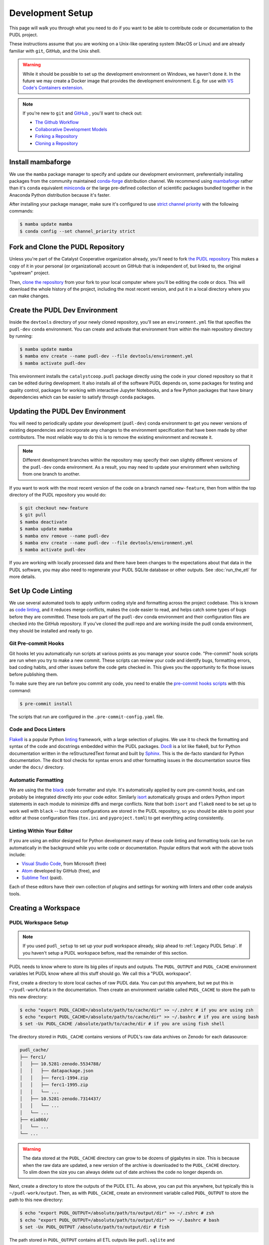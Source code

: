 .. _dev_setup:

===============================================================================
Development Setup
===============================================================================

This page will walk you through what you need to do if you want to be able to
contribute code or documentation to the PUDL project.

These instructions assume that you are working on a Unix-like operating system (MacOS
or Linux) and are already familiar with ``git``, GitHub, and the Unix shell.

.. warning::

    While it should be possible to set up the development environment on Windows, we
    haven't done it. In the future we may create a Docker image that provides the
    development environment. E.g. for use with `VS Code's Containers extension
    <https://code.visualstudio.com/docs/remote/containers>`__.

.. note::

    If you're new to ``git`` and `GitHub <https://github.com>`__ , you'll want to
    check out:

    * `The Github Workflow <https://guides.github.com/introduction/flow/>`__
    * `Collaborative Development Models <https://help.github.com/en/articles/about-collaborative-development-models>`__
    * `Forking a Repository <https://help.github.com/en/articles/fork-a-repo>`__
    * `Cloning a Repository <https://help.github.com/articles/cloning-a-repository/>`__

------------------------------------------------------------------------------
Install mambaforge
------------------------------------------------------------------------------
We use the ``mamba`` package manager to specify and update our development
environment, preferentially installing packages from the community maintained
`conda-forge <https://conda-forge.org>`__ distribution channel. We recommend
using `mambaforge <https://github.com/conda-forge/miniforge#mambaforge>`__ rather than
it's ``conda`` equivalent
`miniconda <https://docs.conda.io/en/latest/miniconda.html>`__ or the large pre-defined
collection of scientific packages bundled together in the Anaconda Python distribution
because it's faster.

After installing your package manager, make sure it's configured to use
`strict channel priority <https://docs.conda.io/projects/conda/en/latest/user-guide/tasks/manage-channels.html#>`__
with the following commands:

.. code-block:: console

    $ mamba update mamba
    $ conda config --set channel_priority strict

------------------------------------------------------------------------------
Fork and Clone the PUDL Repository
------------------------------------------------------------------------------
Unless you're part of the Catalyst Cooperative organization already, you'll need to
fork `the PUDL repository <https://github.com/catalyst-cooperative/pudl>`__
This makes a copy of it in your personal (or organizational) account on GitHub that
is independent of, but linked to, the original "upstream" project.

Then, `clone the repository <https://help.github.com/articles/cloning-a-repository/>`__
from your fork to your local computer where you'll be editing the code or docs.
This will download the whole history of the project, including the most recent
version, and put it in a local directory where you can make changes.

-------------------------------------------------------------------------------
Create the PUDL Dev Environment
-------------------------------------------------------------------------------
Inside the ``devtools`` directory of your newly cloned repository, you'll see
an ``environment.yml`` file that specifies the ``pudl-dev`` ``conda``
environment. You can create and activate that environment from within the
main repository directory by running:

.. code-block:: console

    $ mamba update mamba
    $ mamba env create --name pudl-dev --file devtools/environment.yml
    $ mamba activate pudl-dev

This environment installs the ``catalystcoop.pudl`` package directly using the code in
your cloned repository so that it can be edited during development. It also installs all
of the software PUDL depends on, some packages for testing and quality control, packages
for working with interactive Jupyter Notebooks, and a few Python packages that have
binary dependencies which can be easier to satisfy through ``conda`` packages.

-------------------------------------------------------------------------------
Updating the PUDL Dev Environment
-------------------------------------------------------------------------------
You will need to periodically update your development (``pudl-dev``) conda
environment to get you newer versions of existing dependencies and
incorporate any changes to the environment specification that have been
made by other contributors. The most reliable way to do this is to remove the
existing environment and recreate it.

.. note::

    Different development branches within the repository may specify their own
    slightly different versions of the ``pudl-dev`` conda environment. As a
    result, you may need to update your environment when switching from one
    branch to another.


If you want to work with the most recent version of the code on a branch
named ``new-feature``, then from within the top directory of the PUDL
repository you would do:

.. code-block:: console

    $ git checkout new-feature
    $ git pull
    $ mamba deactivate
    $ mamba update mamba
    $ mamba env remove --name pudl-dev
    $ mamba env create --name pudl-dev --file devtools/environment.yml
    $ mamba activate pudl-dev

If you are working with locally processed data and there have been changes to
the expectations about that data in the PUDL software, you may also need to
regenerate your PUDL SQLite database or other outputs. See :doc:`run_the_etl`
for more details.

.. _linting:

-------------------------------------------------------------------------------
Set Up Code Linting
-------------------------------------------------------------------------------
We use several automated tools to apply uniform coding style and formatting
across the project codebase. This is known as
`code linting <https://en.wikipedia.org/wiki/Lint_(software)>`__, and it reduces
merge conflicts, makes the code easier to read, and helps catch some types of
bugs before they are committed. These tools are part of the ``pudl-dev`` conda
environment and their configuration files are checked into the GitHub
repository. If you've cloned the pudl repo and are working inside the pudl conda
environment, they should be installed and ready to go.

Git Pre-commit Hooks
^^^^^^^^^^^^^^^^^^^^
Git hooks let you automatically run scripts at various points as you manage
your source code. "Pre-commit" hook scripts are run when you try to make a new
commit. These scripts can review your code and identify bugs, formatting
errors, bad coding habits, and other issues before the code gets checked in.
This gives you the opportunity to fix those issues before publishing them.

To make sure they are run before you commit any code, you need to enable the
`pre-commit hooks scripts <https://pre-commit.com/>`__ with this command:

.. code-block:: console

    $ pre-commit install

The scripts that run are configured in the ``.pre-commit-config.yaml`` file.

.. seealso::

    * The `pre-commit project <https://pre-commit.com/>`__: A framework for
      managing and maintaining multi-language pre-commit hooks.
    * `Real Python Code Quality Tools and Best Practices <https://realpython.com/python-code-quality/>`__
      gives a good overview of available linters and static code analysis tools.

Code and Docs Linters
^^^^^^^^^^^^^^^^^^^^^
`Flake8 <http://flake8.pycqa.org/en/latest/>`__ is a popular Python
`linting <https://en.wikipedia.org/wiki/Lint_(software)>`__ framework, with a
large selection of plugins. We use it to check the formatting and syntax of
the code and docstrings embedded within the PUDL packages.
`Doc8 <https://github.com/PyCQA/doc8>`__ is a lot like flake8, but for Python
documentation written in the reStructuredText format and built by
`Sphinx <https://www.sphinx-doc.org/en/master/>`__. This is the de-facto
standard for Python documentation. The ``doc8`` tool checks for syntax errors
and other formatting issues in the documentation source files under the
``docs/`` directory.

Automatic Formatting
^^^^^^^^^^^^^^^^^^^^
We are using the the `black <https://black.readthedocs.io/en/stable/>`__ code formatter
and style. It's automatically applied by oure pre-commit hooks, and can probably be
integrated directly into your code editor.  Similarly `isort
<https://isort.readthedocs.io/en/latest/>`__ automatically groups and orders Python
import statements in each module to minimize diffs and merge conflicts. Note that both
``isort`` and ``flake8`` need to be set up to work well with ``black`` -- but those
configurations are stored in the PUDL repository, so you should be able to point your
editor at those configuration files (``tox.ini`` and ``pyproject.toml``) to get
everything acting consistently.

Linting Within Your Editor
^^^^^^^^^^^^^^^^^^^^^^^^^^
If you are using an editor designed for Python development many of these code linting
and formatting tools can be run automatically in the background while you write code or
documentation. Popular editors that work with the above tools include:

* `Visual Studio Code <https://code.visualstudio.com/>`__, from Microsoft (free)
* `Atom <https://atom.io/>`__ developed by GitHub (free), and
* `Sublime Text <https://www.sublimetext.com/>`__ (paid).

Each of these editors have their own collection of plugins and settings for working
with linters and other code analysis tools.

.. seealso::

    `Real Python Guide to Code Editors and IDEs <https://realpython.com/python-ides-code-editors-guide/>`__

.. _install-workspace:

-------------------------------------------------------------------------------
Creating a Workspace
-------------------------------------------------------------------------------

PUDL Workspace Setup
^^^^^^^^^^^^^^^^^^^^

.. note::

    If you used ``pudl_setup`` to set up your pudl workspace already,
    skip ahead to :ref:`Legacy PUDL Setup`. If you haven't setup
    a PUDL workspace before, read the remainder of this section.

PUDL needs to know where to store its big piles of inputs and outputs.
The ``PUDL_OUTPUT`` and ``PUDL_CACHE`` environment variables let PUDL know where
all this stuff should go. We call this a "PUDL workspace".

First, create a directory to store local caches of raw PUDL data. You can put
this anywhere, but we put this in ``~/pudl-work/data`` in the documentation.
Then create an environment variable called ``PUDL_CACHE`` to store the path to
this new directory:

.. code-block:: console

    $ echo "export PUDL_CACHE=/absolute/path/to/cache/dir" >> ~/.zshrc # if you are using zsh
    $ echo "export PUDL_CACHE=/absolute/path/to/cache/dir" >> ~/.bashrc # if you are using bash
    $ set -Ux PUDL_CACHE /absolute/path/to/cache/dir # if you are using fish shell

The directory stored in ``PUDL_CACHE`` contains versions of PUDL's
raw data archives on Zenodo for each datasource:

.. code-block::

    pudl_cache/
    ├── ferc1/
    │   ├── 10.5281-zenodo.5534788/
    │   │   ├── datapackage.json
    │   │   ├── ferc1-1994.zip
    │   │   ├── ferc1-1995.zip
    │   │   └── ...
    │   ├── 10.5281-zenodo.7314437/
    │   │   └── ...
    │   └── ...
    ├── eia860/
    │   └── ...
    └── ...

.. warning::

    The data stored at the ``PUDL_CACHE`` directory can grow to be dozens
    of gigabytes in size. This is because when the raw data are updated,
    a new version of the archive is downloaded to the ``PUDL_CACHE``
    directory. To slim down the size you can always delete
    out of date archives the code no longer depends on.

Next, create a directory to store the outputs of the PUDL ETL. As above, you
can put this anywhere, but typically this is ``~/pudl-work/output``. Then, as
with ``PUDL_CACHE``, create an environment variable called ``PUDL_OUTPUT`` to
store the path to this new directory:

.. code-block:: console

    $ echo "export PUDL_OUTPUT=/absolute/path/to/output/dir" >> ~/.zshrc # zsh
    $ echo "export PUDL_OUTPUT=/absolute/path/to/output/dir" >> ~/.bashrc # bash
    $ set -Ux PUDL_OUTPUT /absolute/path/to/output/dir # fish

The path stored in ``PUDL_OUTPUT`` contains all ETL outputs like
``pudl.sqlite`` and ``hourly_emissions_epacems.parquet``.

**Make sure you create separate directories for these environment variables!
It is recommended you create these directories outside of the pudl repository
directory so the inputs and outputs are not tracked in git.**

.. _Legacy PUDL Setup:

PUDL Workspace Setup (legacy method)
^^^^^^^^^^^^^^^^^^^^^^^^^^^^^^^^^^^^^^^
In previous versions of PUDL, the ``pudl_setup`` script created workspace directories.
PUDL is moving towards using the ``PUDL_OUTPUT`` and ``PUDL_CACHE`` environment
variables instead of the ``pudl_setup`` script because the environment variables are
easier to reference in the codebase.

.. note::

    If you set up your workspace using ``pudl_setup`` you don't need to change
    anything about your setup. Just re-run ``pudl_setup`` and a new directory
    called ``outputs/`` will be created in your <PUDL_DIR>. The ETL outputs
    will be written to ``outputs/`` instead of the ``parquet/`` and ``sqlite/``
    directories.

.. warning::

    In a future release the ``pudl_setup`` command will be removed.

The ``pudl_setup`` script lets PUDL know where to store inputs and outputs.
The script will not create a new directory based on your arguemnts, so make
sure whatever directory path you pass as <PUDL_DIR> already exists.

.. code-block:: console

    $ pudl_setup <PUDL_DIR>

<PUDL_DIR> is the path to the directory where you want PUDL to do its
business -- this is where the datastore will be located and where any outputs
that are generated end up. The script will also put a configuration file called
``.pudl.yml`` in your home directory that records the location of this
workspace and uses it by default in the future. If you run ``pudl_setup`` with
no arguments, it assumes you want to use the current working directory.

The workspace is laid out like this:

==================== ==========================================================
**Directory / File** **Contents**
-------------------- ----------------------------------------------------------
``data/``            Raw data, automatically organized by source, year, etc.
                     This is the path ``PUDL_CACHE`` can point to.
-------------------- ----------------------------------------------------------
``parquet/``         `Apache Parquet <https://parquet.apache.org/>`__ files
                     generated by PUDL.
-------------------- ----------------------------------------------------------
``settings/``        Example configuration files for controlling PUDL scripts.
-------------------- ----------------------------------------------------------
``sqlite/``          :mod:`sqlite3` databases generated by PUDL.
==================== ==========================================================
